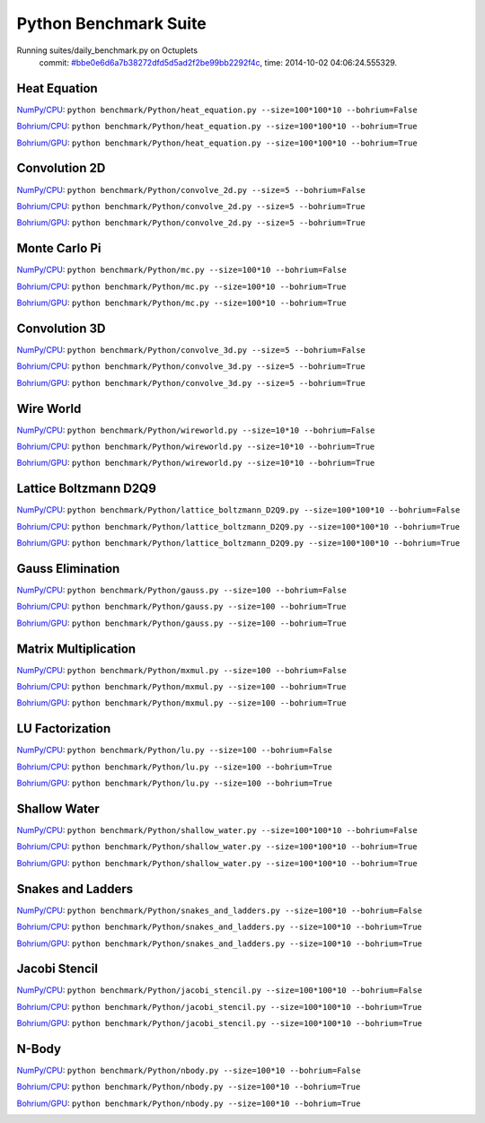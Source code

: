 
Python Benchmark Suite
======================

Running suites/daily_benchmark.py on Octuplets
    commit: `#bbe0e6d6a7b38272dfd5d5ad2f2be99bb2292f4c <https://bitbucket.org/bohrium/bohrium/commits/bbe0e6d6a7b38272dfd5d5ad2f2be99bb2292f4c>`_,
    time: 2014-10-02 04:06:24.555329.

Heat Equation
-------------

`NumPy/CPU <raw_output/heat_equation-NumPy-cpu.rst>`_: ``python benchmark/Python/heat_equation.py --size=100*100*10 --bohrium=False``

`Bohrium/CPU <raw_output/heat_equation-Bohrium-cpu.rst>`_: ``python benchmark/Python/heat_equation.py --size=100*100*10 --bohrium=True``

`Bohrium/GPU <raw_output/heat_equation-Bohrium-gpu.rst>`_: ``python benchmark/Python/heat_equation.py --size=100*100*10 --bohrium=True``



.. image:: https://bytebucket.org/bohrium/bohrium-by-night/raw/master/benchmark/gfx/heat_equation_runtime.png

Convolution 2D
--------------

`NumPy/CPU <raw_output/convolve_2d-NumPy-cpu.rst>`_: ``python benchmark/Python/convolve_2d.py --size=5 --bohrium=False``

`Bohrium/CPU <raw_output/convolve_2d-Bohrium-cpu.rst>`_: ``python benchmark/Python/convolve_2d.py --size=5 --bohrium=True``

`Bohrium/GPU <raw_output/convolve_2d-Bohrium-gpu.rst>`_: ``python benchmark/Python/convolve_2d.py --size=5 --bohrium=True``



.. image:: https://bytebucket.org/bohrium/bohrium-by-night/raw/master/benchmark/gfx/convolve_2d_runtime.png

Monte Carlo Pi
--------------

`NumPy/CPU <raw_output/mc-NumPy-cpu.rst>`_: ``python benchmark/Python/mc.py --size=100*10 --bohrium=False``

`Bohrium/CPU <raw_output/mc-Bohrium-cpu.rst>`_: ``python benchmark/Python/mc.py --size=100*10 --bohrium=True``

`Bohrium/GPU <raw_output/mc-Bohrium-gpu.rst>`_: ``python benchmark/Python/mc.py --size=100*10 --bohrium=True``



.. image:: https://bytebucket.org/bohrium/bohrium-by-night/raw/master/benchmark/gfx/mc_runtime.png

Convolution 3D
--------------

`NumPy/CPU <raw_output/convolve_3d-NumPy-cpu.rst>`_: ``python benchmark/Python/convolve_3d.py --size=5 --bohrium=False``

`Bohrium/CPU <raw_output/convolve_3d-Bohrium-cpu.rst>`_: ``python benchmark/Python/convolve_3d.py --size=5 --bohrium=True``

`Bohrium/GPU <raw_output/convolve_3d-Bohrium-gpu.rst>`_: ``python benchmark/Python/convolve_3d.py --size=5 --bohrium=True``



.. image:: https://bytebucket.org/bohrium/bohrium-by-night/raw/master/benchmark/gfx/convolve_3d_runtime.png

Wire World
----------

`NumPy/CPU <raw_output/wireworld-NumPy-cpu.rst>`_: ``python benchmark/Python/wireworld.py --size=10*10 --bohrium=False``

`Bohrium/CPU <raw_output/wireworld-Bohrium-cpu.rst>`_: ``python benchmark/Python/wireworld.py --size=10*10 --bohrium=True``

`Bohrium/GPU <raw_output/wireworld-Bohrium-gpu.rst>`_: ``python benchmark/Python/wireworld.py --size=10*10 --bohrium=True``



.. image:: https://bytebucket.org/bohrium/bohrium-by-night/raw/master/benchmark/gfx/wireworld_runtime.png

Lattice Boltzmann D2Q9
----------------------

`NumPy/CPU <raw_output/lattice_boltzmann_D2Q9-NumPy-cpu.rst>`_: ``python benchmark/Python/lattice_boltzmann_D2Q9.py --size=100*100*10 --bohrium=False``

`Bohrium/CPU <raw_output/lattice_boltzmann_D2Q9-Bohrium-cpu.rst>`_: ``python benchmark/Python/lattice_boltzmann_D2Q9.py --size=100*100*10 --bohrium=True``

`Bohrium/GPU <raw_output/lattice_boltzmann_D2Q9-Bohrium-gpu.rst>`_: ``python benchmark/Python/lattice_boltzmann_D2Q9.py --size=100*100*10 --bohrium=True``



.. image:: https://bytebucket.org/bohrium/bohrium-by-night/raw/master/benchmark/gfx/lattice_boltzmann_D2Q9_runtime.png

Gauss Elimination
-----------------

`NumPy/CPU <raw_output/gauss-NumPy-cpu.rst>`_: ``python benchmark/Python/gauss.py --size=100 --bohrium=False``

`Bohrium/CPU <raw_output/gauss-Bohrium-cpu.rst>`_: ``python benchmark/Python/gauss.py --size=100 --bohrium=True``

`Bohrium/GPU <raw_output/gauss-Bohrium-gpu.rst>`_: ``python benchmark/Python/gauss.py --size=100 --bohrium=True``



.. image:: https://bytebucket.org/bohrium/bohrium-by-night/raw/master/benchmark/gfx/gauss_runtime.png

Matrix Multiplication
---------------------

`NumPy/CPU <raw_output/mxmul-NumPy-cpu.rst>`_: ``python benchmark/Python/mxmul.py --size=100 --bohrium=False``

`Bohrium/CPU <raw_output/mxmul-Bohrium-cpu.rst>`_: ``python benchmark/Python/mxmul.py --size=100 --bohrium=True``

`Bohrium/GPU <raw_output/mxmul-Bohrium-gpu.rst>`_: ``python benchmark/Python/mxmul.py --size=100 --bohrium=True``



.. image:: https://bytebucket.org/bohrium/bohrium-by-night/raw/master/benchmark/gfx/mxmul_runtime.png

LU Factorization
----------------

`NumPy/CPU <raw_output/lu-NumPy-cpu.rst>`_: ``python benchmark/Python/lu.py --size=100 --bohrium=False``

`Bohrium/CPU <raw_output/lu-Bohrium-cpu.rst>`_: ``python benchmark/Python/lu.py --size=100 --bohrium=True``

`Bohrium/GPU <raw_output/lu-Bohrium-gpu.rst>`_: ``python benchmark/Python/lu.py --size=100 --bohrium=True``



.. image:: https://bytebucket.org/bohrium/bohrium-by-night/raw/master/benchmark/gfx/lu_runtime.png

Shallow Water
-------------

`NumPy/CPU <raw_output/shallow_water-NumPy-cpu.rst>`_: ``python benchmark/Python/shallow_water.py --size=100*100*10 --bohrium=False``

`Bohrium/CPU <raw_output/shallow_water-Bohrium-cpu.rst>`_: ``python benchmark/Python/shallow_water.py --size=100*100*10 --bohrium=True``

`Bohrium/GPU <raw_output/shallow_water-Bohrium-gpu.rst>`_: ``python benchmark/Python/shallow_water.py --size=100*100*10 --bohrium=True``



.. image:: https://bytebucket.org/bohrium/bohrium-by-night/raw/master/benchmark/gfx/shallow_water_runtime.png

Snakes and Ladders
------------------

`NumPy/CPU <raw_output/snakes_and_ladders-NumPy-cpu.rst>`_: ``python benchmark/Python/snakes_and_ladders.py --size=100*10 --bohrium=False``

`Bohrium/CPU <raw_output/snakes_and_ladders-Bohrium-cpu.rst>`_: ``python benchmark/Python/snakes_and_ladders.py --size=100*10 --bohrium=True``

`Bohrium/GPU <raw_output/snakes_and_ladders-Bohrium-gpu.rst>`_: ``python benchmark/Python/snakes_and_ladders.py --size=100*10 --bohrium=True``



.. image:: https://bytebucket.org/bohrium/bohrium-by-night/raw/master/benchmark/gfx/snakes_and_ladders_runtime.png

Jacobi Stencil
--------------

`NumPy/CPU <raw_output/jacobi_stencil-NumPy-cpu.rst>`_: ``python benchmark/Python/jacobi_stencil.py --size=100*100*10 --bohrium=False``

`Bohrium/CPU <raw_output/jacobi_stencil-Bohrium-cpu.rst>`_: ``python benchmark/Python/jacobi_stencil.py --size=100*100*10 --bohrium=True``

`Bohrium/GPU <raw_output/jacobi_stencil-Bohrium-gpu.rst>`_: ``python benchmark/Python/jacobi_stencil.py --size=100*100*10 --bohrium=True``



.. image:: https://bytebucket.org/bohrium/bohrium-by-night/raw/master/benchmark/gfx/jacobi_stencil_runtime.png

N-Body
------

`NumPy/CPU <raw_output/nbody-NumPy-cpu.rst>`_: ``python benchmark/Python/nbody.py --size=100*10 --bohrium=False``

`Bohrium/CPU <raw_output/nbody-Bohrium-cpu.rst>`_: ``python benchmark/Python/nbody.py --size=100*10 --bohrium=True``

`Bohrium/GPU <raw_output/nbody-Bohrium-gpu.rst>`_: ``python benchmark/Python/nbody.py --size=100*10 --bohrium=True``



.. image:: https://bytebucket.org/bohrium/bohrium-by-night/raw/master/benchmark/gfx/nbody_runtime.png

